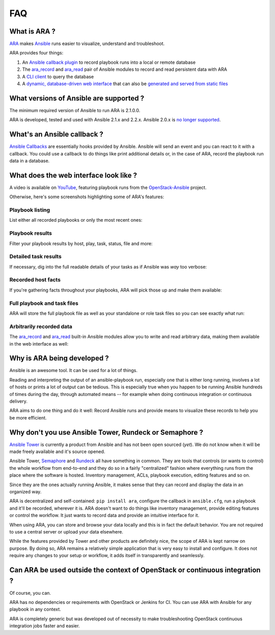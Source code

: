 FAQ
===

What is ARA ?
-------------

ARA_ makes Ansible_ runs easier to visualize, understand and troubleshoot.

ARA provides four things:

1. An `Ansible callback plugin`_ to record playbook runs into a local or remote database
2. The ara_record_ and ara_read_ pair of Ansible modules to record and read persistent data with ARA
3. A `CLI client`_ to query the database
4. A `dynamic, database-driven web interface`_ that can also be `generated and served from static files`_

.. _ARA: https://github.com/openstack/ara
.. _Ansible: https://www.ansible.com/
.. _Ansible callback plugin: https://ara.readthedocs.io/en/latest/configuration.html#ansible
.. _ara_record: http://ara.readthedocs.io/en/latest/usage.html#using-the-ara-record-module
.. _ara_read: http://ara.readthedocs.io/en/latest/usage.html#using-the-ara-read-module
.. _CLI client: https://ara.readthedocs.io/en/latest/usage.html#querying-the-database-with-the-cli
.. _dynamic, database-driven web interface: https://ara.readthedocs.io/en/latest/faq.html#what-does-the-web-interface-look-like
.. _generated and served from static files: https://ara.readthedocs.io/en/latest/usage.html#generating-a-static-html-version-of-the-web-application

What versions of Ansible are supported ?
----------------------------------------

The minimum required version of Ansible to run ARA is 2.1.0.0.

ARA is developed, tested and used with Ansible 2.1.x and 2.2.x.
Ansible 2.0.x is `no longer supported`_.

.. _no longer supported: https://groups.google.com/forum/#!topic/ansible-devel/6-6FdxZ94kc

What's an Ansible callback ?
----------------------------

`Ansible Callbacks`_ are essentially hooks provided by Ansible. Ansible will
send an event and you can react to it with a callback.
You could use a callback to do things like print additional details or, in the
case of ARA, record the playbook run data in a database.

.. _Ansible Callbacks: http://docs.ansible.com/ansible/developing_plugins.html

What does the web interface look like ?
---------------------------------------

A video is available on YouTube_, featuring playbook runs from the
OpenStack-Ansible_ project.

.. _YouTube: https://www.youtube.com/watch?v=zT1l-rFne-Q
.. _OpenStack-Ansible: https://github.com/openstack/openstack-ansible

Otherwise, here's some screenshots highlighting some of ARA's features:

Playbook listing
~~~~~~~~~~~~~~~~

List either all recorded playbooks or only the most recent ones:

.. image:: _static/preview1.png

Playbook results
~~~~~~~~~~~~~~~~

Filter your playbook results by host, play, task, status, file and more:

.. image:: _static/preview2.png

Detailed task results
~~~~~~~~~~~~~~~~~~~~~

If necessary, dig into the full readable details of your tasks as if Ansible
was *way* too verbose:

.. image:: _static/preview3.png

Recorded host facts
~~~~~~~~~~~~~~~~~~~

If you're gathering facts throughout your playbooks, ARA will pick those up
and make them available:

.. image:: _static/preview4.png

Full playbook and task files
~~~~~~~~~~~~~~~~~~~~~~~~~~~~

ARA will store the full playbook file as well as your standalone or role task
files so you can see exactly what run:

.. image:: _static/preview5.png

Arbitrarily recorded data
~~~~~~~~~~~~~~~~~~~~~~~~~

The ara_record_ and ara_read_ built-in Ansible modules allow you to write and
read arbitrary data, making them available in the web interface as well:

.. image:: _static/preview6.png

Why is ARA being developed ?
----------------------------
Ansible is an awesome tool. It can be used for a lot of things.

Reading and interpreting the output of an ansible-playbook run, especially one
that is either long running, involves a lot of hosts or prints a lot of output
can be tedious.
This is especially true when you happen to be running Ansible hundreds of times
during the day, through automated means -- for example when doing continuous
integration or continuous delivery.

ARA aims to do one thing and do it well: Record Ansible runs and provide means
to visualize these records to help you be more efficient.

Why don't you use Ansible Tower, Rundeck or Semaphore ?
-------------------------------------------------------

`Ansible Tower`_ is currently a product from Ansible and has not been open
sourced (*yet*). We do not know when it will be made freely available and it's
source opened.

Ansible Tower, Semaphore_ and Rundeck_ all have something in common.
They are tools that controls (or wants to control) the whole workflow
from end-to-end and they do so in a fairly "centralized" fashion where
everything runs from the place where the software is hosted.
Inventory management, ACLs, playbook execution, editing features and so on.

Since they are the ones actually running Ansible, it makes sense that they can
record and display the data in an organized way.

ARA is decentralized and self-contained: ``pip install ara``, configure the
callback in ``ansible.cfg``, run a playbook and it'll be recorded, wherever it
is. ARA doesn't want to do things like inventory management, provide editing
features or control the workflow. It just wants to record data and provide an
intuitive interface for it.

When using ARA, you can store and browse your data locally and this is in fact
the default behavior. You are not required to use a central server or upload
your data elsewhere.

While the features provided by Tower and other products are definitely nice,
the scope of ARA is kept narrow on purpose.
By doing so, ARA remains a relatively simple application that is very easy to
install and configure. It does not require any changes to your setup or
workflow, it adds itself in transparently and seamlessly.

.. _Ansible Tower: https://www.ansible.com/tower
.. _Semaphore: https://github.com/ansible-semaphore/semaphore
.. _Rundeck: http://rundeck.org/plugins/ansible/2016/03/11/ansible-plugin.html

Can ARA be used outside the context of OpenStack or continuous integration ?
----------------------------------------------------------------------------

Of course, you can.

ARA has no dependencies or requirements with OpenStack or Jenkins for CI.
You can use ARA with Ansible for any playbook in any context.

ARA is completely generic but was developed out of necessity to make
troubleshooting OpenStack continuous integration jobs faster and easier.
